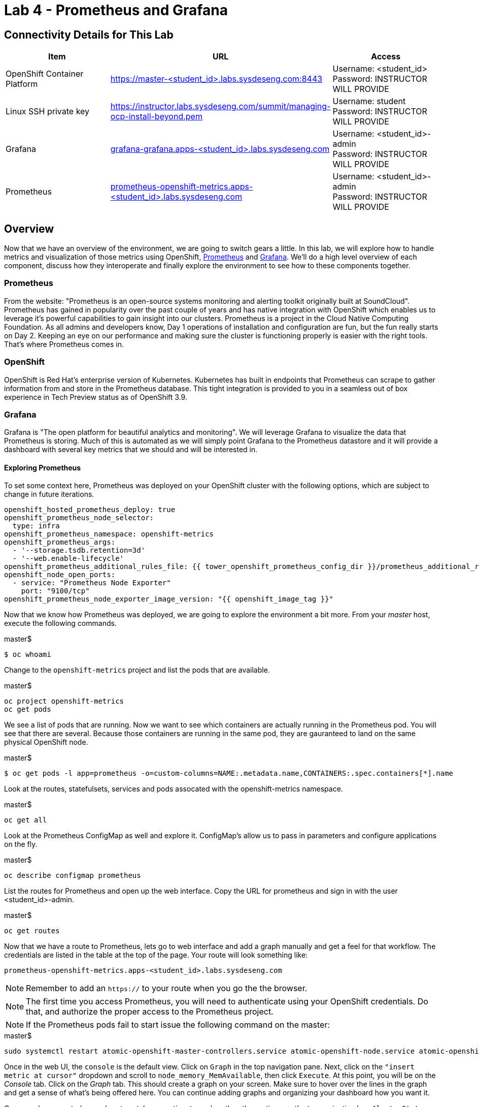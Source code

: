 = Lab 4 - Prometheus and Grafana

== Connectivity Details for This Lab

[options="header"]
|======================
| *Item* | *URL* | *Access*
| OpenShift Container Platform
| link:https://:master-<student_id>.labs.sysdeseng.com:8443[https://master-<student_id>.labs.sysdeseng.com:8443]
| Username: <student_id> +
Password: INSTRUCTOR WILL PROVIDE
| Linux SSH private key
| link:https://instructor.labs.sysdeseng.com/summit/managing-ocp-install-beyond.pem[https://instructor.labs.sysdeseng.com/summit/managing-ocp-install-beyond.pem]
| Username: student +
Password: INSTRUCTOR WILL PROVIDE
| Grafana
| link:https://grafana-grafana.apps-<student_id>.labs.sysdeseng.com[grafana-grafana.apps-<student_id>.labs.sysdeseng.com]
| Username: <student_id>-admin +
Password: INSTRUCTOR WILL PROVIDE
| Prometheus
| link:https://prometheus-openshift-metrics.apps-<student_id>.labs.sysdeseng.com[prometheus-openshift-metrics.apps-<student_id>.labs.sysdeseng.com]
| Username: <student_id>-admin +
Password: INSTRUCTOR WILL PROVIDE
|======================

== Overview

Now that we have an overview of the environment, we are going to switch gears a little. In this lab, we will explore how to handle metrics and visualization of those metrics using OpenShift, link:https://prometheus.io/[Prometheus] and link:https://grafana.com/[Grafana]. We'll do a high level overview of each component, discuss how they interoperate and finally explore the environment to see how to these components together.

=== Prometheus

From the website: "Prometheus is an open-source systems monitoring and alerting toolkit originally built at SoundCloud". Prometheus has gained in popularity over the past couple of years and has native integration with OpenShift which enables us to leverage it's powerful capabilities to gain insight into our clusters. Prometheus is a project in the Cloud Native Computing Foundation. As all admins and developers know, Day 1 operations of installation and configuration are fun, but the fun really starts on Day 2.  Keeping an eye on our performance and making sure the cluster is functioning properly is easier with the right tools. That's where Prometheus comes in.

=== OpenShift

OpenShift is Red Hat's enterprise version of Kubernetes. Kubernetes has built in endpoints that Prometheus can scrape to gather information from and store in the Prometheus database. This tight integration is provided to you in a seamless out of box experience in Tech Preview status as of OpenShift 3.9.

=== Grafana

Grafana is "The open platform for beautiful analytics and monitoring". We will leverage Grafana to visualize the data that Prometheus is storing. Much of this is automated as we will simply point Grafana to the Prometheus datastore and it will provide a dashboard with several key metrics that we should and will be interested in.


==== Exploring Prometheus

To set some context here, Prometheus was deployed on your OpenShift cluster with the following options, which are subject to change in future iterations.

```
openshift_hosted_prometheus_deploy: true
openshift_prometheus_node_selector:
  type: infra
openshift_prometheus_namespace: openshift-metrics
openshift_prometheus_args:
  - '--storage.tsdb.retention=3d'
  - '--web.enable-lifecycle'
openshift_prometheus_additional_rules_file: {{ tower_openshift_prometheus_config_dir }}/prometheus_additional_rule.yml
openshift_node_open_ports:
  - service: "Prometheus Node Exporter"
    port: "9100/tcp"
openshift_prometheus_node_exporter_image_version: "{{ openshift_image_tag }}"
```

Now that we know how Prometheus was deployed, we are going to explore the environment a bit more. From your _master_ host, execute the following commands.

.master$
[source, bash]
----
$ oc whoami
----

Change to the `openshift-metrics` project and list the pods that are available.

.master$
[source, bash]
----
oc project openshift-metrics
oc get pods
----

We see a list of pods that are running. Now we want to see which containers are actually running in the Prometheus pod. You will see that there are several. Because those containers are running in the same pod, they are gauranteed to land on the same physical OpenShift node.

.master$
[source, bash]
----
$ oc get pods -l app=prometheus -o=custom-columns=NAME:.metadata.name,CONTAINERS:.spec.containers[*].name
----

Look at the routes, statefulsets, services and pods assocated with the openshift-metrics namespace.

.master$
[source, bash]
----
oc get all
----

Look at the Prometheus ConfigMap as well and explore it. ConfigMap's allow us to pass in parameters and configure applications on the fly.

.master$
[source, bash]
----
oc describe configmap prometheus
----



List the routes for Prometheus and open up the web interface. Copy the URL for prometheus and sign in with the user <student_id>-admin.

.master$
[source, bash]
----
oc get routes
----

Now that we have a route to Prometheus, lets go to web interface and add a graph manually and get a feel for that workflow. The credentials are listed in the table at the top of the page. Your route will look something like:

```
prometheus-openshift-metrics.apps-<student_id>.labs.sysdeseng.com
```

NOTE: Remember to add an `https://` to your route when you go the the browser.

NOTE: The first time you access Prometheus, you will need to authenticate using your OpenShift credentials. Do that, and authorize the proper access to the Prometheus project.

NOTE: If the Prometheus pods fail to start issue the following command on the master:

.master$
[source, bash]
----
sudo systemctl restart atomic-openshift-master-controllers.service atomic-openshift-node.service atomic-openshift-master-api.service
----

Once in the web UI, the `console` is the default view. Click on `Graph` in the top navigation pane.  Next, click on the `"insert metric at cursor"` dropdown and scroll to `node_memory_MemAvailable`, then click `Execute`. At this point, you will be on the _Console_ tab. Click on the _Graph_ tab. This should create a graph on your screen. Make sure to hover over the lines in the graph and get a sense of what's being offered here. You can continue adding graphs and organizing your dashboard how you want it.

Once you have created a graph or two, take some time to explore the other options on the top navigation bar: `Alerts`, `Status`, `Help`. In the subsequent lab, we are going to spend some time on `Alerts`.

==== Deploy Grafana

Now that we have explored some of the capabilities of Prometheus, let's have a look at how we can use Graphana to do more visualization of the data.

Return to your OpenShift Master node and clone the OpenShift Origin repo and change to the Grafana directory. We are going to checkout a known good commit.

.master$
[source, bash]
----
cd ~
git clone https://github.com/openshift/origin.git
cd origin
git checkout 2075da460d166a98eb557fd9f4bfdaebee3659f7
cd examples/grafana/
----


Deploy Grafana via the setup script that's included in the OpenShift Origin git repository. Then confirm that Grafana is actually running.

.master$
[source, bash]
----
./setup-grafana.sh -n prometheus -p openshift-metrics
oc project
oc get all
oc get routes
----

To close out here, a new project has been created along with the accompanying resources including pods, deployments, etc...  In addition to those components, we also have added a new dashboard that we can log into and review.

=== Explore Grafana

Log in with your OpenShift admin account: <student_id>-admin and the password from your instructor.

https://grafana-grafana.apps-<student_id>.labs.sysdeseng.com

NOTE: The first time you access Grafana, you will need to authenticate using your OpenShift credentials. Do that, and authorize the proper access to the Grafana project.

In the upper left navigation pane, click the `Home` button.

image::images/grafana-home-button.png[]

That will expose the `openshift cluster monitoring` link which you should select.

image::images/grafana-cluster-monitoring-link.png[]

At this point you have access to quite a few dashboards. Please do feel free to check out `Total Usage` to get a high level overview of available resources. Click on a lot of them and explore. See which metrics you are interested in and think about which metrics and thresholds you would be looking at in your environment.

This concludes lab 4

'''

==== <<../lab3/lab3.adoc#lab3,Previous Lab: Lab 3 - Verifying Installation of Red Hat OpenShift Container Platform Using Ansible Tower>>
==== <<../lab5/lab5.adoc#lab5,Next Lab: Lab 5 - Building an Ansible Playbook Bundle>>
==== <<../../README.adoc#lab1,Home>>

